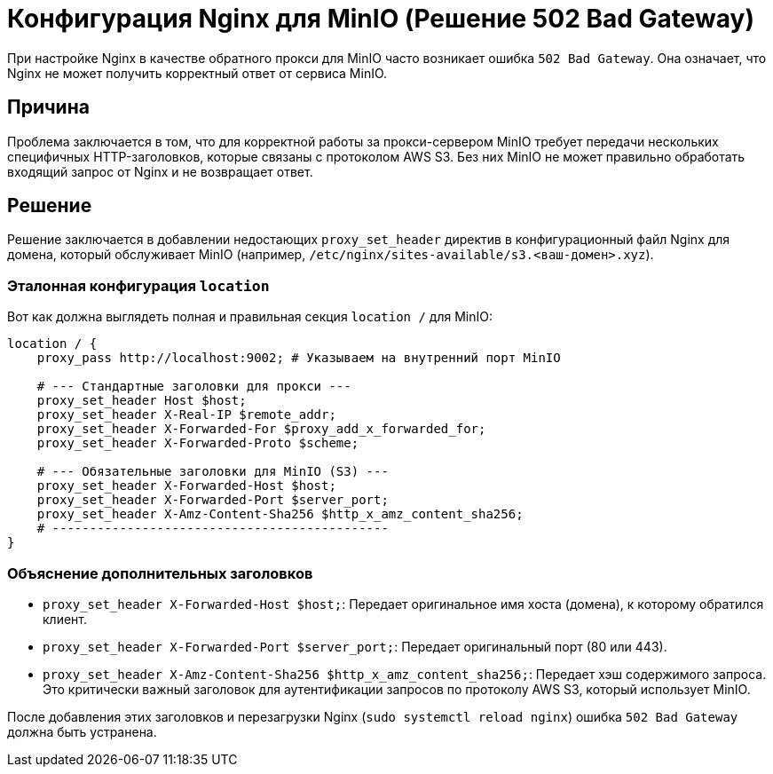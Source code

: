 = Конфигурация Nginx для MinIO (Решение 502 Bad Gateway)

При настройке Nginx в качестве обратного прокси для MinIO часто возникает ошибка `502 Bad Gateway`. Она означает, что Nginx не может получить корректный ответ от сервиса MinIO.

== Причина

Проблема заключается в том, что для корректной работы за прокси-сервером MinIO требует передачи нескольких специфичных HTTP-заголовков, которые связаны с протоколом AWS S3. Без них MinIO не может правильно обработать входящий запрос от Nginx и не возвращает ответ.

== Решение

Решение заключается в добавлении недостающих `proxy_set_header` директив в конфигурационный файл Nginx для домена, который обслуживает MinIO (например, `/etc/nginx/sites-available/s3.<ваш-домен>.xyz`).

=== Эталонная конфигурация `location`

Вот как должна выглядеть полная и правильная секция `location /` для MinIO:

[source,nginx]
----
location / {
    proxy_pass http://localhost:9002; # Указываем на внутренний порт MinIO

    # --- Стандартные заголовки для прокси ---
    proxy_set_header Host $host;
    proxy_set_header X-Real-IP $remote_addr;
    proxy_set_header X-Forwarded-For $proxy_add_x_forwarded_for;
    proxy_set_header X-Forwarded-Proto $scheme;

    # --- Обязательные заголовки для MinIO (S3) ---
    proxy_set_header X-Forwarded-Host $host;
    proxy_set_header X-Forwarded-Port $server_port;
    proxy_set_header X-Amz-Content-Sha256 $http_x_amz_content_sha256;
    # ---------------------------------------------
}
----

=== Объяснение дополнительных заголовков

*   `proxy_set_header X-Forwarded-Host $host;`: Передает оригинальное имя хоста (домена), к которому обратился клиент.
*   `proxy_set_header X-Forwarded-Port $server_port;`: Передает оригинальный порт (80 или 443).
*   `proxy_set_header X-Amz-Content-Sha256 $http_x_amz_content_sha256;`: Передает хэш содержимого запроса. Это критически важный заголовок для аутентификации запросов по протоколу AWS S3, который использует MinIO.

После добавления этих заголовков и перезагрузки Nginx (`sudo systemctl reload nginx`) ошибка `502 Bad Gateway` должна быть устранена.